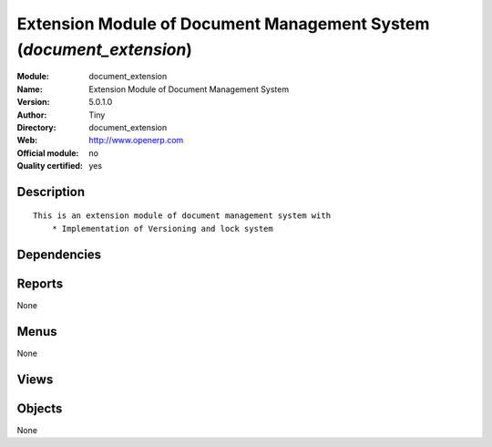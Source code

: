 
.. i18n: .. module:: document_extension
.. i18n:     :synopsis: Extension Module of Document Management System (Quality Certified)
.. i18n:     :noindex:
.. i18n: .. 

.. module:: document_extension
    :synopsis: Extension Module of Document Management System (Quality Certified)
    :noindex:
.. 

.. i18n: .. raw:: html
.. i18n: 
.. i18n:     <link rel="stylesheet" href="../_static/hide_objects_in_sidebar.css" type="text/css" />

.. raw:: html

    <link rel="stylesheet" href="../_static/hide_objects_in_sidebar.css" type="text/css" />

.. i18n: Extension Module of Document Management System (*document_extension*)
.. i18n: =====================================================================
.. i18n: :Module: document_extension
.. i18n: :Name: Extension Module of Document Management System
.. i18n: :Version: 5.0.1.0
.. i18n: :Author: Tiny
.. i18n: :Directory: document_extension
.. i18n: :Web: http://www.openerp.com
.. i18n: :Official module: no
.. i18n: :Quality certified: yes

Extension Module of Document Management System (*document_extension*)
=====================================================================
:Module: document_extension
:Name: Extension Module of Document Management System
:Version: 5.0.1.0
:Author: Tiny
:Directory: document_extension
:Web: http://www.openerp.com
:Official module: no
:Quality certified: yes

.. i18n: Description
.. i18n: -----------

Description
-----------

.. i18n: ::
.. i18n: 
.. i18n:   This is an extension module of document management system with
.. i18n:       * Implementation of Versioning and lock system

::

  This is an extension module of document management system with
      * Implementation of Versioning and lock system

.. i18n: Dependencies
.. i18n: ------------

Dependencies
------------

.. i18n:  * :mod:`base`
.. i18n:  * :mod:`process`
.. i18n:  * :mod:`document`

 * :mod:`base`
 * :mod:`process`
 * :mod:`document`

.. i18n: Reports
.. i18n: -------

Reports
-------

.. i18n: None

None

.. i18n: Menus
.. i18n: -------

Menus
-------

.. i18n: None

None

.. i18n: Views
.. i18n: -----

Views
-----

.. i18n:  * \* INHERIT document.directory (form)

 * \* INHERIT document.directory (form)

.. i18n: Objects
.. i18n: -------

Objects
-------

.. i18n: None

None

